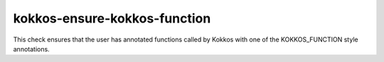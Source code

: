 .. title:: clang-tidy - kokkos-ensure-kokkos-function

kokkos-ensure-kokkos-function
=============================

This check ensures that the user has annotated functions called by Kokkos with 
one of the KOKKOS_FUNCTION style annotations.
